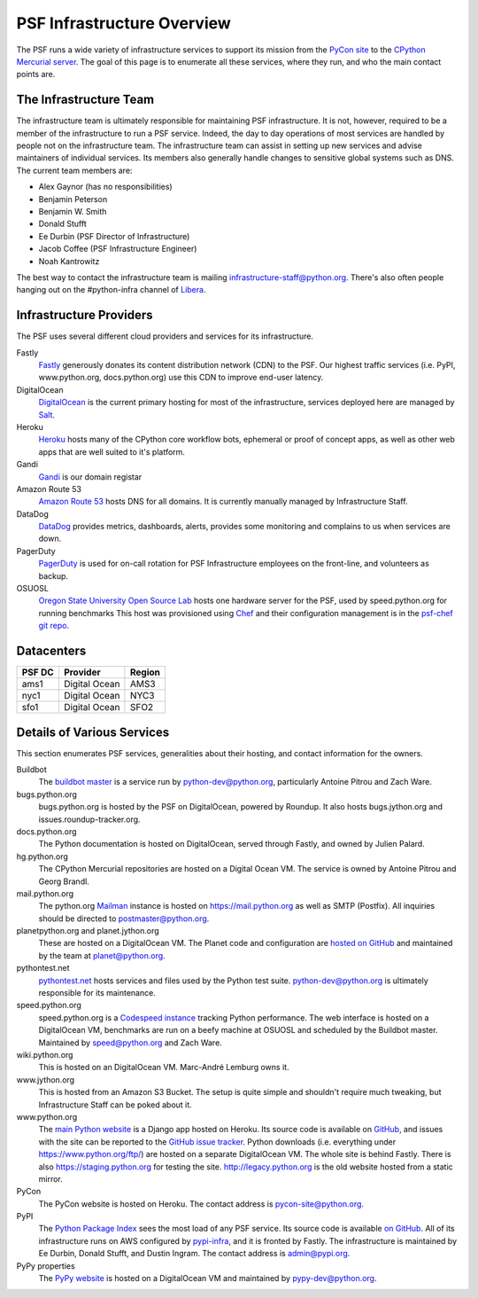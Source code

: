 PSF Infrastructure Overview
===========================

The PSF runs a wide variety of infrastructure services to support its mission
from the `PyCon site <https://us.pycon.org>`_ to the `CPython Mercurial server
<https://hg.python.org>`_. The goal of this page is to enumerate all these
services, where they run, and who the main contact points are.

The Infrastructure Team
-----------------------

The infrastructure team is ultimately responsible for maintaining PSF
infrastructure. It is not, however, required to be a member of the
infrastructure to run a PSF service. Indeed, the day to day operations of most
services are handled by people not on the infrastructure team. The
infrastructure team can assist in setting up new services and advise maintainers
of individual services. Its members also generally handle changes to sensitive
global systems such as DNS. The current team members are:

* Alex Gaynor (has no responsibilities)
* Benjamin Peterson
* Benjamin W. Smith
* Donald Stufft
* Ee Durbin (PSF Director of Infrastructure)
* Jacob Coffee (PSF Infrastructure Engineer)
* Noah Kantrowitz

The best way to contact the infrastructure team is mailing
infrastructure-staff@python.org. There's also often people hanging out on the
#python-infra channel of `Libera <https://libera.chat>`_.

Infrastructure Providers
------------------------

The PSF uses several different cloud providers and services for its infrastructure.

Fastly
   `Fastly <http://www.fastly.com>`_ generously donates its content distribution
   network (CDN) to the PSF. Our highest traffic services (i.e. PyPI,
   www.python.org, docs.python.org) use this CDN to improve end-user latency.

DigitalOcean
   `DigitalOcean <https://digitalocean.com>`_ is the current primary hosting
   for most of the infrastructure, services deployed here
   are managed by `Salt <http://www.saltstack.com>`_.

Heroku
   `Heroku <https://heroku.com>`_ hosts many of the CPython core workflow bots,
   ephemeral or proof of concept apps, as well as other web apps that are well
   suited to it's platform.

Gandi
   `Gandi <http://www.gandi.net>`_ is our domain registar

Amazon Route 53
   `Amazon Route 53 <https://aws.amazon.com/route53/>`_ hosts DNS for all domains.
   It is currently manually managed by Infrastructure Staff.

DataDog
   `DataDog <https://www.datadoghq.com>`_ provides metrics, dashboards, alerts,
   provides some monitoring and complains to us when services are down.

PagerDuty
  `PagerDuty <https://www.pagerduty.com>`_ is used for on-call rotation for PSF
  Infrastructure employees on the front-line, and volunteers as backup.

OSUOSL
   `Oregon State University Open Source Lab <http://osuosl.org/>`_ hosts one
   hardware server for the PSF, used by speed.python.org for running benchmarks
   This host was provisioned using `Chef <http://www.getchef.com>`_ and
   their configuration management is in the `psf-chef git repo
   <https://github.com/python/psf-chef>`_.


Datacenters
-----------

====== ============= ======
PSF DC Provider      Region
====== ============= ======
ams1   Digital Ocean AMS3
nyc1   Digital Ocean NYC3
sfo1   Digital Ocean SFO2
====== ============= ======


Details of Various Services
---------------------------

This section enumerates PSF services, generalities about their hosting, and contact information for the owners.

Buildbot
   The `buildbot master <http://buildbot.python.org>`_ is a service run by
   python-dev@python.org, particularly Antoine Pitrou and Zach Ware.

bugs.python.org
   bugs.python.org is hosted by the PSF on DigitalOcean, powered by Roundup.
   It also hosts bugs.jython.org and issues.roundup-tracker.org.

docs.python.org
   The Python documentation is hosted on DigitalOcean, served through Fastly,
   and owned by Julien Palard.

hg.python.org
   The CPython Mercurial repositories are hosted on a Digital Ocean VM. The service
   is owned by Antoine Pitrou and Georg Brandl.

mail.python.org
   The python.org `Mailman <http://list.org>`_ instance is hosted on
   https://mail.python.org as well as SMTP (Postfix). All inquiries should be
   directed to postmaster@python.org.

planetpython.org and planet.jython.org
   These are hosted on a DigitalOcean VM. The Planet code and configuration are
   `hosted on GitHub <https://github.com/python/planet>`_ and maintained by the
   team at planet@python.org.

pythontest.net
   `pythontest.net <www.pythontest.net>`_ hosts services and files used by the
   Python test suite. python-dev@python.org is ultimately responsible for its
   maintenance.

speed.python.org
   speed.python.org is a `Codespeed <https://github.com/tobami/codespeed>`_
   `instance <https://github.com/zware/codespeed>`_ tracking Python performance.
   The web interface is hosted on a DigitalOcean VM, benchmarks are run on a beefy
   machine at OSUOSL and scheduled by the Buildbot master.  Maintained by
   speed@python.org and Zach Ware.

wiki.python.org
   This is hosted on an DigitalOcean VM. Marc-André Lemburg owns it.

www.jython.org
   This is hosted from an Amazon S3 Bucket. The setup is quite simple and shouldn't
   require much tweaking, but Infrastructure Staff can be poked about it.

www.python.org
   The `main Python website <https://www.python.org>`_ is a Django app hosted on
   Heroku. Its source code is available on `GitHub
   <https://github.com/python/pythondotorg>`_, and issues with the site can be
   reported to the `GitHub issue tracker
   <https://github.com/python/pythondotorg/issues>`_. Python downloads
   (i.e. everything under https://www.python.org/ftp/) are hosted on a separate
   DigitalOcean VM. The whole site is behind Fastly. There is also
   https://staging.python.org for testing the site. http://legacy.python.org is
   the old website hosted from a static mirror.

PyCon
   The PyCon website is hosted on Heroku. The contact address is
   pycon-site@python.org.

PyPI
   The `Python Package Index <https://pypi.org/>`_ sees the most load of
   any PSF service. Its source code is available `on GitHub
   <https://github.com/pypa/warehouse>`_. All of its infrastructure runs on
   AWS configured by `pypi-infra <https://github.com/python/pypi-infra>`_,
   and it is fronted by Fastly. The infrastructure is maintained by Ee Durbin,
   Donald Stufft, and Dustin Ingram. The contact address is admin@pypi.org.

PyPy properties
   The `PyPy website <http://pypy.org>`_ is hosted on a DigitalOcean VM and maintained
   by pypy-dev@python.org.
